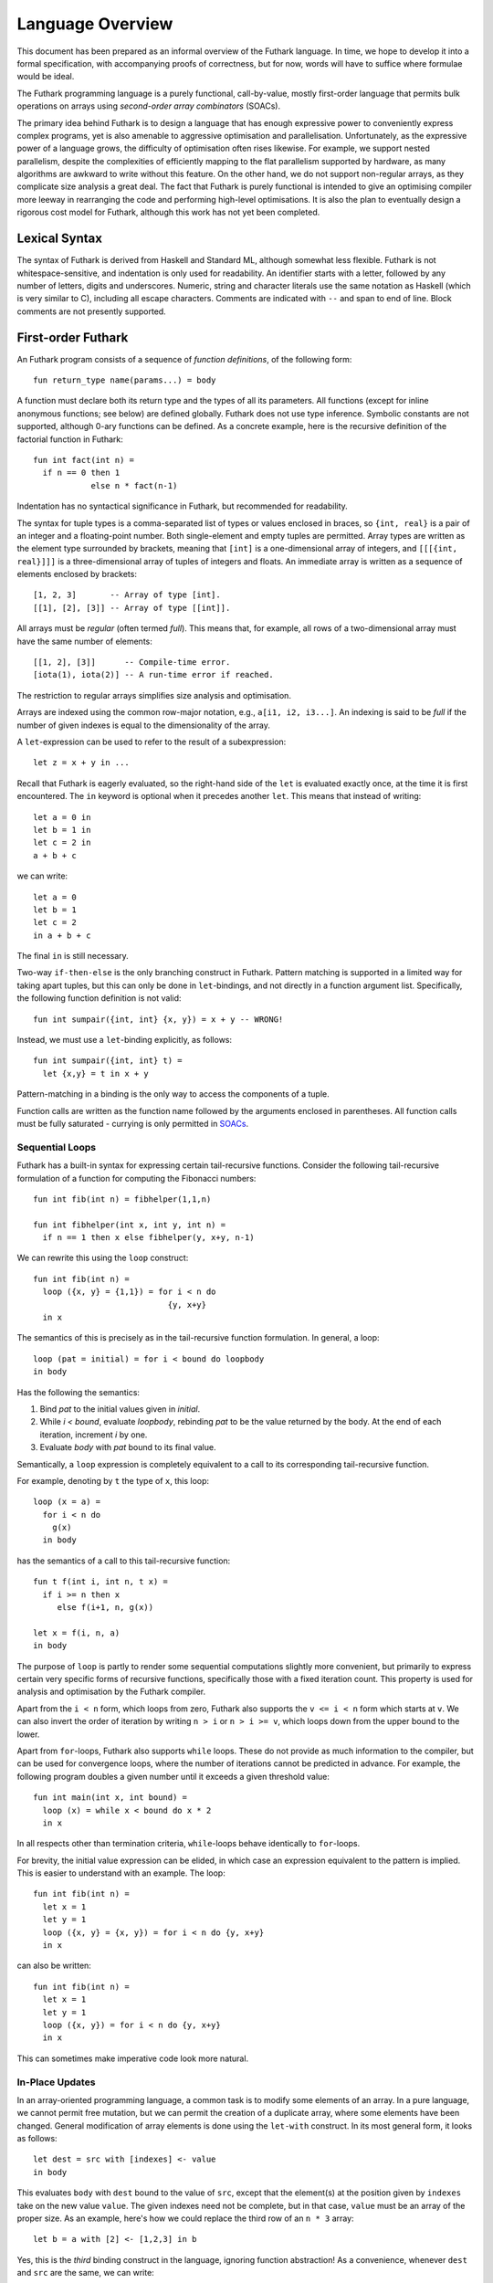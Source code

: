 .. _language-overview:

Language Overview
=================

This document has been prepared as an informal overview of the Futhark
language.  In time, we hope to develop it into a formal specification,
with accompanying proofs of correctness, but for now, words will have
to suffice where formulae would be ideal.

The Futhark programming language is a purely functional,
call-by-value, mostly first-order language that permits bulk
operations on arrays using *second-order array combinators* (SOACs).

The primary idea behind Futhark is to design a language that has
enough expressive power to conveniently express complex programs, yet
is also amenable to aggressive optimisation and parallelisation.
Unfortunately, as the expressive power of a language grows, the
difficulty of optimisation often rises likewise.  For example, we
support nested parallelism, despite the complexities of efficiently
mapping to the flat parallelism supported by hardware, as many
algorithms are awkward to write without this feature.  On the other
hand, we do not support non-regular arrays, as they complicate size
analysis a great deal.  The fact that Futhark is purely functional is
intended to give an optimising compiler more leeway in rearranging the
code and performing high-level optimisations.  It is also the plan to
eventually design a rigorous cost model for Futhark, although this
work has not yet been completed.

Lexical Syntax
--------------

The syntax of Futhark is derived from Haskell and Standard ML,
although somewhat less flexible.  Futhark is not whitespace-sensitive,
and indentation is only used for readability.  An identifier starts
with a letter, followed by any number of letters, digits and
underscores.  Numeric, string and character literals use the same
notation as Haskell (which is very similar to C), including all escape
characters.  Comments are indicated with ``--`` and span to end of
line.  Block comments are not presently supported.

First-order Futhark
-------------------

An Futhark program consists of a sequence of *function definitions*,
of the following form::

   fun return_type name(params...) = body

A function must declare both its return type and the types of all its
parameters.  All functions (except for inline anonymous functions; see
below) are defined globally.  Futhark does not use type inference.
Symbolic constants are not supported, although 0-ary functions can be
defined.  As a concrete example, here is the recursive definition of
the factorial function in Futhark::

  fun int fact(int n) =
    if n == 0 then 1
              else n * fact(n-1)

Indentation has no syntactical significance in Futhark, but recommended for
readability.

The syntax for tuple types is a comma-separated list of types or
values enclosed in braces, so ``{int, real}`` is a pair of an integer
and a floating-point number.  Both single-element and empty tuples are
permitted.  Array types are written as the element type surrounded by
brackets, meaning that ``[int]`` is a one-dimensional array of
integers, and ``[[[{int, real}]]]`` is a three-dimensional array of
tuples of integers and floats.  An immediate array is written as a
sequence of elements enclosed by brackets::

  [1, 2, 3]       -- Array of type [int].
  [[1], [2], [3]] -- Array of type [[int]].

All arrays must be *regular* (often termed *full*).  This means that,
for example, all rows of a two-dimensional array must have the same
number of elements::

  [[1, 2], [3]]      -- Compile-time error.
  [iota(1), iota(2)] -- A run-time error if reached.

The restriction to regular arrays simplifies size analysis and
optimisation.

Arrays are indexed using the common row-major notation, e.g., ``a[i1,
i2, i3...]``.  An indexing is said to be *full* if the number of given
indexes is equal to the dimensionality of the array.

A ``let``-expression can be used to refer to the result of a
subexpression::

  let z = x + y in ...

Recall that Futhark is eagerly evaluated, so the right-hand side of
the ``let`` is evaluated exactly once, at the time it is first
encountered.  The ``in`` keyword is optional when it precedes another
``let``.  This means that instead of writing::

  let a = 0 in
  let b = 1 in
  let c = 2 in
  a + b + c

we can write::

  let a = 0
  let b = 1
  let c = 2
  in a + b + c

The final ``in`` is still necessary.

Two-way ``if-then-else`` is the only branching construct in Futhark.
Pattern matching is supported in a limited way for taking apart
tuples, but this can only be done in ``let``-bindings, and not
directly in a function argument list.  Specifically, the following
function definition is not valid::

  fun int sumpair({int, int} {x, y}) = x + y -- WRONG!

Instead, we must use a ``let``-binding explicitly, as follows::

  fun int sumpair({int, int} t) =
    let {x,y} = t in x + y

Pattern-matching in a binding is the only way to access the components
of a tuple.

Function calls are written as the function name followed by the
arguments enclosed in parentheses.  All function calls must be fully
saturated - currying is only permitted in SOACs_.

Sequential Loops
~~~~~~~~~~~~~~~~

Futhark has a built-in syntax for expressing certain tail-recursive
functions.  Consider the following tail-recursive formulation of a
function for computing the Fibonacci numbers::

  fun int fib(int n) = fibhelper(1,1,n)

  fun int fibhelper(int x, int y, int n) =
    if n == 1 then x else fibhelper(y, x+y, n-1)

We can rewrite this using the ``loop`` construct::

  fun int fib(int n) =
    loop ({x, y} = {1,1}) = for i < n do
                              {y, x+y}
    in x

The semantics of this is precisely as in the tail-recursive function
formulation.  In general, a loop::

  loop (pat = initial) = for i < bound do loopbody
  in body

Has the following the semantics:

1. Bind *pat* to the initial values given in *initial*.

2. While *i < bound*, evaluate *loopbody*, rebinding *pat* to be the
   value returned by the body.  At the end of each iteration, increment
   *i* by one.

3. Evaluate *body* with *pat* bound to its final value.

Semantically, a ``loop`` expression is completely equivalent to a
call to its corresponding tail-recursive function.

For example, denoting by ``t`` the type of ``x``, this loop::

  loop (x = a) =
    for i < n do
      g(x)
    in body

has the semantics of a call to this tail-recursive function::

  fun t f(int i, int n, t x) =
    if i >= n then x
       else f(i+1, n, g(x))

  let x = f(i, n, a)
  in body

The purpose of ``loop`` is partly to render some sequential
computations slightly more convenient, but primarily to express
certain very specific forms of recursive functions, specifically those
with a fixed iteration count.  This property is used for analysis and
optimisation by the Futhark compiler.

Apart from the ``i < n`` form, which loops from zero, Futhark also
supports the ``v <= i < n`` form which starts at ``v``.  We can also
invert the order of iteration by writing ``n > i`` or ``n > i >= v``,
which loops down from the upper bound to the lower.

Apart from ``for``-loops, Futhark also supports ``while`` loops.
These do not provide as much information to the compiler, but can be
used for convergence loops, where the number of iterations cannot be
predicted in advance.  For example, the following program doubles a
given number until it exceeds a given threshold value::

  fun int main(int x, int bound) =
    loop (x) = while x < bound do x * 2
    in x

In all respects other than termination criteria, ``while``-loops
behave identically to ``for``-loops.

For brevity, the initial value expression can be elided, in which case
an expression equivalent to the pattern is implied.  This is easier to
understand with an example.  The loop::

  fun int fib(int n) =
    let x = 1
    let y = 1
    loop ({x, y} = {x, y}) = for i < n do {y, x+y}
    in x

can also be written::

  fun int fib(int n) =
    let x = 1
    let y = 1
    loop ({x, y}) = for i < n do {y, x+y}
    in x

This can sometimes make imperative code look more natural.

In-Place Updates
~~~~~~~~~~~~~~~~

In an array-oriented programming language, a common task is to modify
some elements of an array.  In a pure language, we cannot permit free
mutation, but we can permit the creation of a duplicate array, where
some elements have been changed.  General modification of array
elements is done using the ``let-with`` construct.  In its most
general form, it looks as follows::

  let dest = src with [indexes] <- value
  in body

This evaluates ``body`` with ``dest`` bound to the value of ``src``,
except that the element(s) at the position given by ``indexes`` take
on the new value ``value``.  The given indexes need not be complete,
but in that case, ``value`` must be an array of the proper size.  As
an example, here's how we could replace the third row of an ``n * 3``
array::

  let b = a with [2] <- [1,2,3] in b

Yes, this is the *third* binding construct in the language, ignoring
function abstraction!  As a convenience, whenever ``dest`` and ``src``
are the same, we can write::

    let dest[indexes] = value in body

as a shortcut.  Note that this has no special semantic meaning, but is
simply a case of normal name shadowing.

For example, this loop implements the "imperative" version of matrix
multiplication of two ``N * N`` matrices::

  fun *[[int]] matmultImp(int N, [[int]] a, [[int]] b) =
      let res = replicate(N, iota(N)) in
      loop (res) = for i < N do
          loop (res) = for j < N do
              let partsum =
                  let res = 0 in
                  loop (res) = for k < N do
                      let res = res + a[i,k] * b[k,j]
                      in  res
                  in res
              in let res[i,j] = partsum in res
          in res
      in res

With the naive implementation based on copying the source array,
executing the ``let-with`` expression would require memory
proportional to the entire source array, rather than proportional to
the slice we are changing.  This is not ideal.  Therefore, the
``let-with`` construct has some unusual restrictions to permit
in-place modification of the ``src`` array, as described in
:ref:`uniqueness-types`.  Simply put, we track that ``src`` is never used
again.  The consequence is that we can guarantee that the execution of
a ``let-with`` expression does not involve any copying of the source
array in order to create the newly bound array, and therefore the time
required for the update is proportional to the section of the array we
are updating, not the entire array.  We can think of this as similar
to array modification in an imperative language.

SOACs
-----

The language presented in the previous section is in some sense
"sufficient", in that it is Turing-complete, and can express
imperative-style loops in a natural way with ``do`` and
``while``-loops.  However, Futhark is not intended to be used in this
way - bulk operations on arrays should be expressed via one of the
*second-order array combinators* (SOACs) shown below, as this
maximises the amount of parallelism that the compiler is able to take
advantage of.

.. productionlist::
   e: "map" "(" `lambda` "," `e` ")"
    : "zipWith" "(" `lambda` "," `e` "," ... "," `e` ")"
    : "filter" "(" `lambda` "," `e` ")"
    : "partition" "(" `lambda` "," ... `lambda` "," `e` ")"
    : "reduce" "(" `lambda` "," `e` "," `e` ")"
    : "scan" "(" `lambda` "," `e` "," `e` ")"

A lambda can be an anonymous function, the name of a function (with
optional curried arguments), or an operator (possibly with one operand
curried):

.. productionlist::
   lambda: "fn" `rettype` (`param`...) "=>" `e`
         : `fname`
         : `fname` (`e`, ..., `e`)
         : `op` `e`
         : `e` `op`
         : `op`

The semantics of the SOACs is identical to the similarly-named
higher-order functions found in many functional languages.  For
specifics, see :ref:`language-reference`.

The ``scan`` SOAC performs an inclusive prefix scan, and returns an
array of the same outer size as the original array.  The functions
given to ``reduce`` and ``scan`` must be binary associative operators,
and the value given as the initial value of the accumulator must be
the neutral element for the function.  These properties are not
checked by the Futhark compiler, and are the responsibility of the
programmer.
